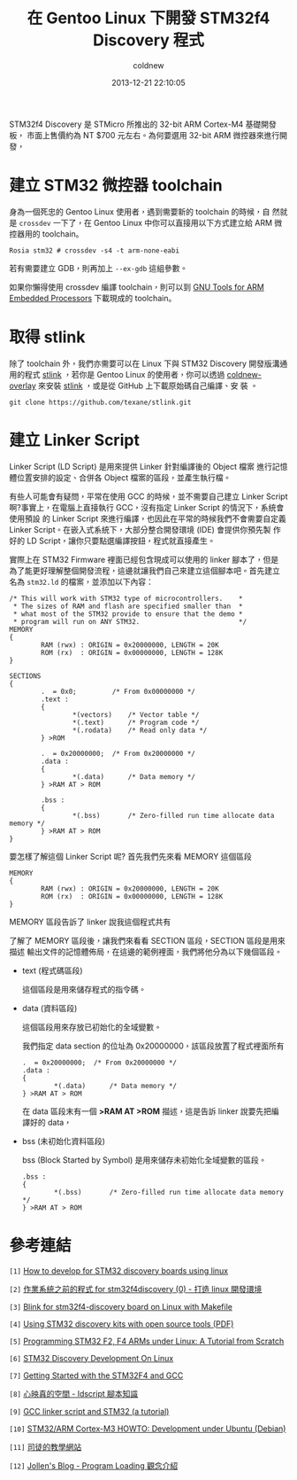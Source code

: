 #+TITLE: 在 Gentoo Linux 下開發 STM32f4 Discovery 程式
#+AUTHOR: coldnew
#+EMAIL:  coldnew.tw@gmail.com
#+DATE:   2013-12-21 22:10:05
#+LANGUAGE: zh_TW
#+URL:    686_g
#+OPTIONS: num:nil ^:nil
#+TAGS: stm32 stm32f4 gentoo linux

#+BLOGIT_TYPE: draft

STM32f4 Discovery 是 STMicro 所推出的 32-bit ARM Cortex-M4 基礎開發板，
市面上售價約為 NT $700 元左右。為何要選用 32-bit ARM 微控器來進行開發，


* 建立 STM32 微控器 toolchain

身為一個死忠的 Gentoo Linux 使用者，遇到需要新的 toolchain 的時候，自
然就是 =crossdev= 一下了，在 Gentoo Linux 中你可以直接用以下方式建立給
ARM 微控器用的 toolchain。

#+BEGIN_EXAMPLE
  Rosia stm32 # crossdev -s4 -t arm-none-eabi
#+END_EXAMPLE

若有需要建立 GDB，則再加上 =--ex-gdb= 這組參數。

如果你懶得使用 crossdev 編譯 toolchain，則可以到 [[https://launchpad.net/gcc-arm-embedded][GNU Tools for ARM
Embedded Processors]] 下載現成的 toolchain。

* 取得 stlink

除了 toolchain 外，我們亦需要可以在 Linux 下與 STM32 Discovery 開發版溝通
用的程式 [[https://github.com/texane/stlink][stlink]] ，若你是 Gentoo Linux 的使用者，你可以透過
[[https://github.com/coldnew/coldnew-overlay/blob/master/dev-vcs/git-wip/git-wip-0.1.ebuild][coldnew-overlay]] 來安裝 [[https://github.com/texane/stlink][stlink]] ，或是從 GitHub 上下載原始碼自己編譯、安
裝 。

#+BEGIN_EXAMPLE
  git clone https://github.com/texane/stlink.git
#+END_EXAMPLE

* 建立 Linker Script

Linker Script (LD Script) 是用來提供 Linker 針對編譯後的 Object 檔案
進行記憶體位置安排的設定、合併各 Object 檔案的區段，並產生執行檔。

有些人可能會有疑問，平常在使用 GCC 的時候，並不需要自己建立 Linker Script
啊?事實上，在電腦上直接執行 GCC，沒有指定 Linker Script 的情況下，系統會使用預設
的 Linker Script 來進行編譯，也因此在平常的時候我們不會需要自定義
Linker Script。在嵌入式系統下，大部分整合開發環境 (IDE) 會提供你預先製
作好的 LD Script，讓你只要點選編譯按鈕，程式就直接產生。

實際上在 STM32 Firmware 裡面已經包含現成可以使用的 linker 腳本了，但是
為了能更好理解整個開發流程，這邊就讓我們自己來建立這個腳本吧。首先建立
名為 =stm32.ld= 的檔案，並添加以下內容：

#+BEGIN_SRC ld-script
  /* This will work with STM32 type of microcontrollers.    *
   ,* The sizes of RAM and flash are specified smaller than  *
   ,* what most of the STM32 provide to ensure that the demo *
   ,* program will run on ANY STM32.                         */
  MEMORY
  {
          RAM (rwx) : ORIGIN = 0x20000000, LENGTH = 20K
          ROM (rx)  : ORIGIN = 0x00000000, LENGTH = 128K
  }

  SECTIONS
  {
          .  = 0x0;         /* From 0x00000000 */
          .text :
          {
                  ,*(vectors)    /* Vector table */
                  ,*(.text)      /* Program code */
                  ,*(.rodata)    /* Read only data */
          } >ROM

          .  = 0x20000000;  /* From 0x20000000 */
          .data :
          {
                  ,*(.data)      /* Data memory */
          } >RAM AT > ROM

          .bss :
          {
                  ,*(.bss)       /* Zero-filled run time allocate data memory */
          } >RAM AT > ROM
  }
#+END_SRC

要怎樣了解這個 Linker Script 呢? 首先我們先來看 MEMORY 這個區段

#+BEGIN_SRC ld-script
  MEMORY
  {
          RAM (rwx) : ORIGIN = 0x20000000, LENGTH = 20K
          ROM (rx)  : ORIGIN = 0x00000000, LENGTH = 128K
  }
#+END_SRC

MEMORY 區段告訴了 linker 說我這個程式共有


了解了 MEMORY 區段後，讓我們來看看 SECTION 區段，SECTION 區段是用來描述
輸出文件的記憶體佈局，在這邊的範例裡面，我們將他分為以下幾個區段。

- text (程式碼區段)

  這個區段是用來儲存程式的指令碼。

- data (資料區段)

  這個區段用來存放已初始化的全域變數。

  我們指定 data section 的位址為 0x20000000，該區段放置了程式裡面所有

  #+BEGIN_SRC ld-script
    .  = 0x20000000;  /* From 0x20000000 */
    .data :
    {
            ,*(.data)      /* Data memory */
    } >RAM AT > ROM
  #+END_SRC

  在 data 區段末有一個 *>RAM AT >ROM* 描述，這是告訴 linker 說要先把編
  譯好的 data，

- bss (未初始化資料區段)

  bss (Block Started by Symbol) 是用來儲存未初始化全域變數的區段。


  #+BEGIN_SRC ld-script
    .bss :
    {
            ,*(.bss)       /* Zero-filled run time allocate data memory */
    } >RAM AT > ROM
  #+END_SRC



* 參考連結

~[1]~ [[http://hackaday.com/2011/10/17/how-to-develop-for-stm32-discovery-boards-using-linux/][How to develop for STM32 discovery boards using linux]]

~[2]~ [[http://descent-incoming.blogspot.tw/2013/04/for-stm32f4discovery-0-linux.html][作業系統之前的程式 for stm32f4discovery (0) - 打造 linux 開發環境]]

~[3]~ [[http://liviube.wordpress.com/2013/04/22/blink-for-stm32f4-discovery-board-on-linux-with-makefile/][Blink for stm32f4-discovery board on Linux with Makefile]]

~[4]~ [[https://github.com/texane/stlink/blob/master/doc/tutorial/tutorial.pdf?raw%3Dtrue][Using STM32 discovery kits with open source tools (PDF)]]

~[5]~ [[http://www.triplespark.net/elec/pdev/arm/stm32.html][Programming STM32 F2, F4 ARMs under Linux: A Tutorial from Scratch]]

~[6]~ [[http://www.wolinlabs.com/blog/linux.stm32.discovery.gcc.html][STM32 Discovery Development On Linux]]

~[7]~ [[http://jeremyherbert.net/get/stm32f4_getting_started][Getting Started with the STM32F4 and GCC]]

~[8]~ [[http://xenyinzen.wikidot.com/os-dev:ldscript][心映真的空間 - ldscript 腳本知識]]

~[9]~ [[http://developers.stf12.net/cpp-demo/gcc-linker-script-and-stm32-a-tutorial][GCC linker script and STM32 (a tutorial)]]

~[10]~ [[http://fun-tech.se/stm32/index.php][STM32/ARM Cortex-M3 HOWTO: Development under Ubuntu (Debian)]]

~[11]~ [[http://home.educities.edu.tw/fushiyun2000/index.htm][司徒的教學網站]]

~[12]~ [[http://www.jollen.org/EmbeddedLinux/Program_Loading.html][Jollen's Blog - Program Loading 觀念介紹]]

